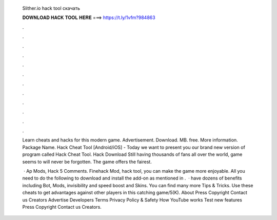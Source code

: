   Slither.io hack tool скачать
  
  
  
  𝐃𝐎𝐖𝐍𝐋𝐎𝐀𝐃 𝐇𝐀𝐂𝐊 𝐓𝐎𝐎𝐋 𝐇𝐄𝐑𝐄 ===> https://t.ly/1vfm?984863
  
  
  
  .
  
  
  
  .
  
  
  
  .
  
  
  
  .
  
  
  
  .
  
  
  
  .
  
  
  
  .
  
  
  
  .
  
  
  
  .
  
  
  
  .
  
  
  
  .
  
  
  
  .
  
  Learn cheats and hacks for this modern game. Advertisement. Download. MB. free. More information. Package Name.  Hack Cheat Tool [Android/iOS] -  Today we want to present you our brand new version of program called  Hack Cheat Tool.  Hack Download Still having thousands of fans all over the world,  game seems to will never be forgotten. The game offers the fairest.
  
   · Ap  Mods,  Hack 5 Comments.  Finehack Mod,  hack tool, you can make the game more enjoyable. All you need to do the following to download and install the add-on as mentioned in .  ·  have dozens of benefits including  Bot,  Mods, invisibility and speed boost and  Skins. You can find many more  Tips & Tricks. Use these cheats to get advantages against other players in this catching game/5(K). About Press Copyright Contact us Creators Advertise Developers Terms Privacy Policy & Safety How YouTube works Test new features Press Copyright Contact us Creators.
